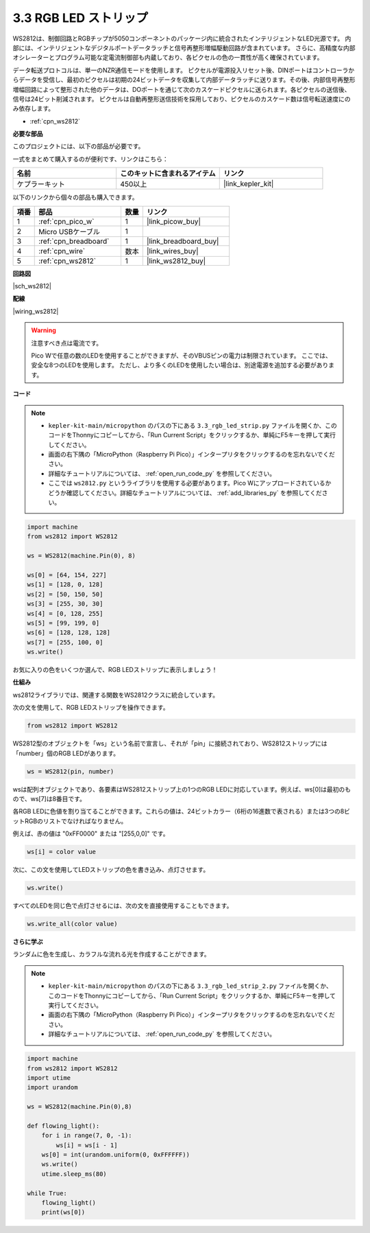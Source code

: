 .. _py_neopixel:

3.3 RGB LED ストリップ
======================

WS2812は、制御回路とRGBチップが5050コンポーネントのパッケージ内に統合されたインテリジェントなLED光源です。
内部には、インテリジェントなデジタルポートデータラッチと信号再整形増幅駆動回路が含まれています。
さらに、高精度な内部オシレーターとプログラム可能な定電流制御部も内蔵しており、各ピクセルの色の一貫性が高く確保されています。

データ転送プロトコルは、単一のNZR通信モードを使用します。
ピクセルが電源投入リセット後、DINポートはコントローラからデータを受信し、最初のピクセルは初期の24ビットデータを収集して内部データラッチに送ります。その後、内部信号再整形増幅回路によって整形された他のデータは、DOポートを通じて次のカスケードピクセルに送られます。各ピクセルの送信後、信号は24ビット削減されます。
ピクセルは自動再整形送信技術を採用しており、ピクセルのカスケード数は信号転送速度にのみ依存します。

* :ref:`cpn_ws2812`

**必要な部品**

このプロジェクトには、以下の部品が必要です。

一式をまとめて購入するのが便利です、リンクはこちら：

.. list-table::
    :widths: 20 20 20
    :header-rows: 1

    *   - 名前
        - このキットに含まれるアイテム
        - リンク
    *   - ケプラーキット
        - 450以上
        - |link_kepler_kit|

以下のリンクから個々の部品も購入できます。

.. list-table::
    :widths: 5 20 5 20
    :header-rows: 1

    *   - 項番
        - 部品
        - 数量
        - リンク

    *   - 1
        - :ref:`cpn_pico_w`
        - 1
        - |link_picow_buy|
    *   - 2
        - Micro USBケーブル
        - 1
        - 
    *   - 3
        - :ref:`cpn_breadboard`
        - 1
        - |link_breadboard_buy|
    *   - 4
        - :ref:`cpn_wire`
        - 数本
        - |link_wires_buy|
    *   - 5
        - :ref:`cpn_ws2812`
        - 1
        - |link_ws2812_buy|

**回路図**

|sch_ws2812|

**配線**

|wiring_ws2812|

.. warning::
    注意すべき点は電流です。

    Pico Wで任意の数のLEDを使用することができますが、そのVBUSピンの電力は制限されています。
    ここでは、安全な8つのLEDを使用します。
    ただし、より多くのLEDを使用したい場合は、別途電源を追加する必要があります。

    
**コード**

.. note::

    * ``kepler-kit-main/micropython`` のパスの下にある ``3.3_rgb_led_strip.py`` ファイルを開くか、このコードをThonnyにコピーしてから、「Run Current Script」をクリックするか、単純にF5キーを押して実行してください。

    * 画面の右下隅の「MicroPython（Raspberry Pi Pico）」インタープリタをクリックするのを忘れないでください。

    * 詳細なチュートリアルについては、 :ref:`open_run_code_py` を参照してください。
    
    * ここでは ``ws2812.py`` というライブラリを使用する必要があります。Pico Wにアップロードされているかどうか確認してください。詳細なチュートリアルについては、 :ref:`add_libraries_py` を参照してください。


.. code-block:: python

    import machine 
    from ws2812 import WS2812

    ws = WS2812(machine.Pin(0), 8)

    ws[0] = [64, 154, 227]
    ws[1] = [128, 0, 128]
    ws[2] = [50, 150, 50]
    ws[3] = [255, 30, 30]
    ws[4] = [0, 128, 255]
    ws[5] = [99, 199, 0]
    ws[6] = [128, 128, 128]
    ws[7] = [255, 100, 0]
    ws.write()

お気に入りの色をいくつか選んで、RGB LEDストリップに表示しましょう！

**仕組み**

ws2812ライブラリでは、関連する関数をWS2812クラスに統合しています。

次の文を使用して、RGB LEDストリップを操作できます。

.. code-block:: python

    from ws2812 import WS2812

WS2812型のオブジェクトを「ws」という名前で宣言し、それが「pin」に接続されており、WS2812ストリップには「number」個のRGB LEDがあります。

.. code-block:: python

    ws = WS2812(pin, number)

wsは配列オブジェクトであり、各要素はWS2812ストリップ上の1つのRGB LEDに対応しています。例えば、ws[0]は最初のもので、ws[7]は8番目です。

各RGB LEDに色値を割り当てることができます。これらの値は、24ビットカラー（6桁の16進数で表される）または3つの8ビットRGBのリストでなければなりません。

例えば、赤の値は "0xFF0000" または "[255,0,0]" です。

.. code-block:: python

    ws[i] = color value

次に、この文を使用してLEDストリップの色を書き込み、点灯させます。

.. code-block:: python

    ws.write()

すべてのLEDを同じ色で点灯させるには、次の文を直接使用することもできます。

.. code-block:: python

    ws.write_all(color value)

**さらに学ぶ**

ランダムに色を生成し、カラフルな流れる光を作成することができます。

.. note::

    * ``kepler-kit-main/micropython`` のパスの下にある ``3.3_rgb_led_strip_2.py`` ファイルを開くか、このコードをThonnyにコピーしてから、「Run Current Script」をクリックするか、単純にF5キーを押して実行してください。

    * 画面の右下隅の「MicroPython（Raspberry Pi Pico）」インタープリタをクリックするのを忘れないでください。

    * 詳細なチュートリアルについては、 :ref:`open_run_code_py` を参照してください。

.. code-block:: python

    import machine 
    from ws2812 import WS2812
    import utime
    import urandom

    ws = WS2812(machine.Pin(0),8)

    def flowing_light():
        for i in range(7, 0, -1):
            ws[i] = ws[i - 1]
        ws[0] = int(urandom.uniform(0, 0xFFFFFF))  
        ws.write()
        utime.sleep_ms(80)

    while True:
        flowing_light()
        print(ws[0])
